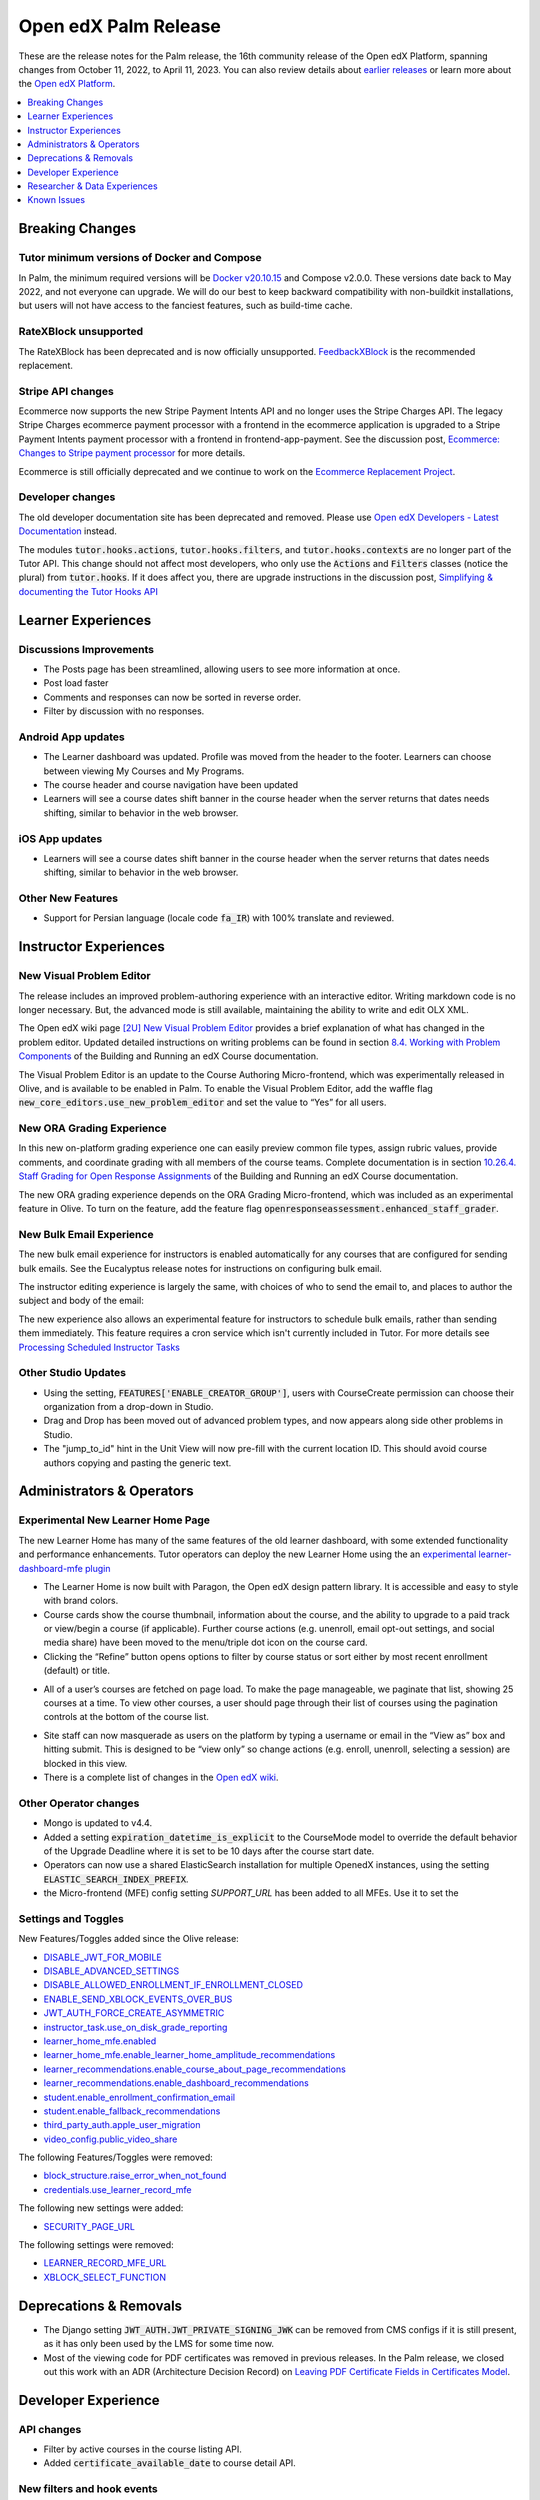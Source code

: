 .. _Open edX Palm Release:

Open edX Palm Release
#####################

These are the release notes for the Palm release, the 16th community release of the Open edX Platform, spanning changes from October 11, 2022, to April 11, 2023.  You can also review details about `earlier releases`_ or learn more about the `Open edX Platform`_.

.. _earlier releases: https://edx.readthedocs.io/projects/edx-developer-docs/en/latest/named_releases.html
.. _Open edX Platform: https://openedx.org

.. contents::
 :depth: 1
 :local:

Breaking Changes
****************

Tutor minimum versions of Docker and Compose
============================================

In Palm, the minimum required versions will be `Docker v20.10.15 <https://docs.docker.com/engine/release-notes/20.10/#201015>`_ and Compose v2.0.0. These versions date back to May 2022, and not everyone can upgrade. We will do our best to keep backward compatibility with non-buildkit installations, but users will not have access to the fanciest features, such as build-time cache.

RateXBlock unsupported
======================

The RateXBlock has been deprecated and is now officially unsupported. `FeedbackXBlock 
<https://github.com/openedx/FeedbackXBlock>`_ is the recommended replacement.

Stripe API changes
==================

Ecommerce now supports the new Stripe Payment Intents API and no longer uses the Stripe Charges API. The legacy 
Stripe Charges ecommerce payment processor with a frontend in the ecommerce application is upgraded to a Stripe 
Payment Intents payment processor with a frontend in frontend-app-payment. See the discussion post, `Ecommerce: 
Changes to Stripe payment processor 
<https://discuss.openedx.org/t/ecommerce-changes-to-stripe-payment-processor/9457>`_ for more details. 

Ecommerce is still officially deprecated and we continue to work on the `Ecommerce Replacement Project 
<https://openedx.atlassian.net/wiki/spaces/AC/pages/3617849345/Ecommerce+Deprecation+and+Replacement+Project>`_.


Developer changes
=================

The old developer documentation site has been deprecated and removed. Please use `Open edX Developers - Latest 
Documentation <https://docs.openedx.org/en/latest/developers/index.html>`_  instead.

The modules :code:`tutor.hooks.actions`, :code:`tutor.hooks.filters`, and :code:`tutor.hooks.contexts` are no longer 
part of the Tutor API. This change should not affect most developers, who only use the :code:`Actions` and 
:code:`Filters` classes (notice the plural) from :code:`tutor.hooks`. If it does affect you, there are upgrade 
instructions in the discussion post, `Simplifying & documenting the Tutor Hooks API 
<https://discuss.openedx.org/t/simplifying-documenting-the-tutor-hooks-api/9258>`_

Learner Experiences
*******************

Discussions Improvements
========================

* The Posts page has been streamlined, allowing users to see more information at once.
* Post load faster 
* Comments and responses can now be sorted in reverse order.
* Filter by discussion with no responses. 

Android App updates
===================

* The Learner dashboard was updated. Profile was moved from the header to the footer. Learners can choose between viewing My Courses and My Programs. 
* The course header and course navigation have been updated
* Learners will see a course dates shift banner in the course header when the server returns that dates needs shifting, similar to behavior in the web browser. 

.. image:: /_images/community/release_notes/palm/android_shift_due_dates.png
    :width: 50%
    :alt: screenshot of Android banner for shifting due dates 

iOS App updates
===============

* Learners will see a course dates shift banner in the course header when the server returns that dates needs shifting, similar to behavior in the web browser. 

.. image:: /_images/community/release_notes/palm/ios_shift_due_dates.png
    :width: 50%
    :alt: screenshot of iOS banner for shifting due dates 


Other New Features
==================

* Support for Persian language (locale code :code:`fa_IR`) with 100% translate and reviewed.




Instructor Experiences
**********************

New Visual Problem Editor
=========================

The release includes an improved problem-authoring experience with an interactive editor. Writing markdown 
code is no longer necessary. But, the advanced mode is still available, maintaining the ability to write and edit 
OLX XML.

The Open edX wiki page `[2U] New Visual Problem Editor <https://openedx.atlassian.net/wiki/spaces/OEPM/blog/2023/04/07/3724312593/2U+New+Visual+Problem+Editor>`_ 
provides a brief explanation of what has changed in the problem editor. Updated detailed instructions on writing 
problems can be found in section `8.4. Working with Problem Components <https://edx.readthedocs.io/projects/open-edx-building-and-running-a-course/en/latest/course_components/create_problem.html#working-with-problem-components>`_ of the Building and Running an edX Course documentation.

The Visual Problem Editor is an update to the Course Authoring Micro-frontend, which was experimentally released in Olive, and is available to be enabled in Palm. To enable the Visual Problem Editor, add the waffle flag 
:code:`new_core_editors.use_new_problem_editor` and set the value to “Yes” for all users.

New ORA Grading Experience
==========================

In this new on-platform grading experience one can easily preview common file types, assign rubric values, provide 
comments, and coordinate grading with all members of the course teams. Complete documentation is in section 
`10.26.4. Staff Grading for Open Response Assignments 
<https://edx.readthedocs.io/projects/edx-partner-course-staff/en/latest/exercises_tools/open_response_assessments/ORA_Staff_Grading.html#staff-grading-for-open-response-assignments>`_  of the Building and Running an edX Course documentation. 

The new ORA grading experience depends on the ORA Grading Micro-frontend, which was included as an experimental 
feature in Olive. To turn on the feature, add the feature flag :code:`openresponseassessment.enhanced_staff_grader`.

New Bulk Email Experience
=========================

The new bulk email experience for instructors is enabled automatically for any courses that are configured for sending bulk emails. See the Eucalyptus release notes for instructions on configuring bulk email. 

The instructor editing experience is largely the same, with choices of who to send the email to, and places to author the subject and body of the email:

.. image:: /_images/community/release_notes/palm/communications_send_an_email.png
    :alt: Send and Email interface for sending bulk emails 

The new experience also allows an experimental feature for instructors to schedule bulk emails, rather than sending them immediately. This feature requires a cron service which isn't currently included in Tutor. For more details see `Processing Scheduled Instructor Tasks <https://github.com/openedx/edx-platform/blob/b74138f2e67d9c636286f4e4633316aed051d21f/lms/djangoapps/instructor_task/docs/decisions/002-processing-scheduled-instructor-tasks.rst#L21>`_



Other Studio Updates
====================

* Using the setting, :code:`FEATURES['ENABLE_CREATOR_GROUP']`, users with CourseCreate permission can choose their organization from a drop-down in Studio. 
* Drag and Drop has been moved out of advanced problem types, and now appears along side other problems in Studio.  
* The "jump_to_id" hint in the Unit View will now pre-fill with the current location ID. This should avoid course authors copying and pasting the generic text. 


Administrators & Operators
**************************

Experimental New Learner Home Page 
==================================

The new Learner Home has many of the same features of the old learner dashboard, with some extended functionality and 
performance enhancements. Tutor operators can deploy the new Learner Home using the an `experimental learner-dashboard-mfe plugin <https://github.com/openedx/openedx-tutor-plugins/tree/main/plugins/tutor-contrib-learner-dashboard-mfe#learner-dashboard-mfe-plugin-for-tutor>`_  

* The Learner Home is now built with Paragon, the Open edX design pattern library. It is accessible and easy to style with brand colors. 
* Course cards show the course thumbnail, information about the course, and the ability to upgrade to a paid track or view/begin a course (if applicable). Further course actions (e.g. unenroll, email opt-out settings, and social media share) have been moved to the menu/triple dot icon on the course card.
* Clicking the “Refine” button opens options to filter by course status or sort either by most recent enrollment (default) or title.

.. image:: /_images/community/release_notes/palm/new_learner_home_filtering.png
    :alt: The Refine pop-up with Course State and Sort options

* All of a user’s courses are fetched on page load. To make the page manageable, we paginate that list, showing 25 courses at a time. To view other courses, a user should page through their list of courses using the pagination controls at the bottom of the course list.

.. image:: /_images/community/release_notes/palm/new_learner_home_pagination.png
    :alt: Next, previous and page number buttons appear below the list of courses

* Site staff can now masquerade as users on the platform by typing a username or email in the “View as” box and hitting submit. This is designed to be “view only” so change actions (e.g. enroll, unenroll, selecting a session) are blocked in this view.
* There is a complete list of changes in the `Open edX wiki <https://openedx.atlassian.net/wiki/spaces/OEPM/blog/2022/11/21/3584589831/2U+New+Learner+Home+Page#Comparison-with-old-experience>`_. 

Other Operator changes
======================

* Mongo is updated to v4.4. 
* Added a setting :code:`expiration_datetime_is_explicit` to the CourseMode model to override the default behavior of the Upgrade Deadline where it is set to be 10 days after the course start date. 
* Operators can now use a shared ElasticSearch installation for multiple OpenedX instances, using the setting :code:`ELASTIC_SEARCH_INDEX_PREFIX`. 
* the Micro-frontend (MFE) config setting `SUPPORT_URL` has been added to all MFEs. Use it to set the 

Settings and Toggles
====================

New Features/Toggles added since the Olive release:

* `DISABLE_JWT_FOR_MOBILE <https://github.com/openedx/edx-platform/blob/8e6e2997151e010276f5d76db7269c1f1d2af702/openedx/core/djangoapps/oauth_dispatch/toggles.py#L10>`_
* `DISABLE_ADVANCED_SETTINGS <https://github.com/openedx/edx-platform/blob/8e6e2997151e010276f5d76db7269c1f1d2af702/cms/envs/common.py#L520>`_
* `DISABLE_ALLOWED_ENROLLMENT_IF_ENROLLMENT_CLOSED <https://github.com/openedx/edx-platform/blob/8e6e2997151e010276f5d76db7269c1f1d2af702/lms/envs/common.py#L1022>`_
* `ENABLE_SEND_XBLOCK_EVENTS_OVER_BUS <https://github.com/openedx/edx-platform/blob/8e6e2997151e010276f5d76db7269c1f1d2af702/cms/envs/devstack.py#L303>`_
* `JWT_AUTH_FORCE_CREATE_ASYMMETRIC <https://github.com/openedx/edx-platform/blob/8e6e2997151e010276f5d76db7269c1f1d2af702/openedx/core/djangoapps/oauth_dispatch/jwt.py#L198>`_
* `instructor_task.use_on_disk_grade_reporting <https://github.com/openedx/edx-platform/blob/8e6e2997151e010276f5d76db7269c1f1d2af702/lms/djangoapps/instructor_task/config/waffle.py#L27>`_
* `learner_home_mfe.enabled <https://github.com/openedx/edx-platform/blob/8e6e2997151e010276f5d76db7269c1f1d2af702/lms/djangoapps/learner_home/waffle.py#L13>`_
* `learner_home_mfe.enable_learner_home_amplitude_recommendations <https://github.com/openedx/edx-platform/blob/8e6e2997151e010276f5d76db7269c1f1d2af702/lms/djangoapps/learner_home/recommendations/waffle.py#L10>`_
* `learner_recommendations.enable_course_about_page_recommendations <https://github.com/openedx/edx-platform/blob/8e6e2997151e010276f5d76db7269c1f1d2af702/lms/djangoapps/learner_recommendations/toggles.py#L10>`_
* `learner_recommendations.enable_dashboard_recommendations <https://github.com/openedx/edx-platform/blob/8e6e2997151e010276f5d76db7269c1f1d2af702/lms/djangoapps/learner_recommendations/toggles.py#L24>`_
* `student.enable_enrollment_confirmation_email <https://github.com/openedx/edx-platform/blob/8e6e2997151e010276f5d76db7269c1f1d2af702/common/djangoapps/student/toggles.py#L61>`_
* `student.enable_fallback_recommendations <https://github.com/openedx/edx-platform/blob/8e6e2997151e010276f5d76db7269c1f1d2af702/common/djangoapps/student/toggles.py#L26>`_
* `third_party_auth.apple_user_migration <https://github.com/openedx/edx-platform/blob/8e6e2997151e010276f5d76db7269c1f1d2af702/common/djangoapps/third_party_auth/toggles.py#L9>`_
* `video_config.public_video_share <https://github.com/openedx/edx-platform/blob/8e6e2997151e010276f5d76db7269c1f1d2af702/openedx/core/djangoapps/video_config/toggles.py#L8>`_

The following Features/Toggles were removed:

* `block_structure.raise_error_when_not_found <https://github.com/openedx/edx-platform/blob/db111c05f6d8172c5629e9d723844565ac657476/openedx/core/djangoapps/content/block_structure/config/__init__.py#L51>`_
* `credentials.use_learner_record_mfe <https://github.com/openedx/edx-platform/blob/db111c05f6d8172c5629e9d723844565ac657476/openedx/core/djangoapps/credentials/config.py#L10>`_

The following new settings were added:

* `SECURITY_PAGE_URL <https://github.com/openedx/edx-platform/blob/8e6e2997151e010276f5d76db7269c1f1d2af702/lms/envs/common.py#L3355)>`_

The following settings were removed:

* `LEARNER_RECORD_MFE_URL <https://github.com/openedx/edx-platform/blob/db111c05f6d8172c5629e9d723844565ac657476/lms/envs/common.py#L4894>`_
* `XBLOCK_SELECT_FUNCTION <https://github.com/openedx/edx-platform/blob/db111c05f6d8172c5629e9d723844565ac657476/lms/envs/common.py#L1531>`_



Deprecations & Removals
***********************

* The Django setting :code:`JWT_AUTH.JWT_PRIVATE_SIGNING_JWK` can be removed from CMS configs if it is still present, as it has only been used by the LMS for some time now.
* Most of the viewing code for PDF certificates was removed in previous releases. In the Palm release, we closed out this work with an ADR (Architecture Decision Record) on `Leaving PDF Certificate Fields in Certificates Model <https://github.com/openedx/edx-platform/blob/open-release/palm.master/lms/djangoapps/certificates/docs/decisions/008-certificate-model-remnants.rst>`_. 


Developer Experience
********************

API changes
===========

* Filter by active courses in the course listing API.
* Added :code:`certificate_available_date` to course detail API.

New filters and hook events
===========================

* Added :code:`VerticalBlockChildRenderStarted` and :code:`VerticalBlockRenderCompleted` filters that will be called at the start of rendering a vertical and after rendering is completed.
* Added :code:`AccountSettingsRenderStarted` filter which passes the account settings context before is rendered.
* Added events :code:`XBLOCK_PUBLISHED`, :code:`XBLOCK_DELETED`, and :code:`XBLOCK_DUPLICATED` to signal changes to xblocks in taxonomy-connector/course-discovery.


Researcher & Data Experiences
*****************************

* Tracking events have been added for reporting of threads, responses and comments, and for marking responses as endorsed. 


Known Issues
************

* There are no known issues at this time. 
